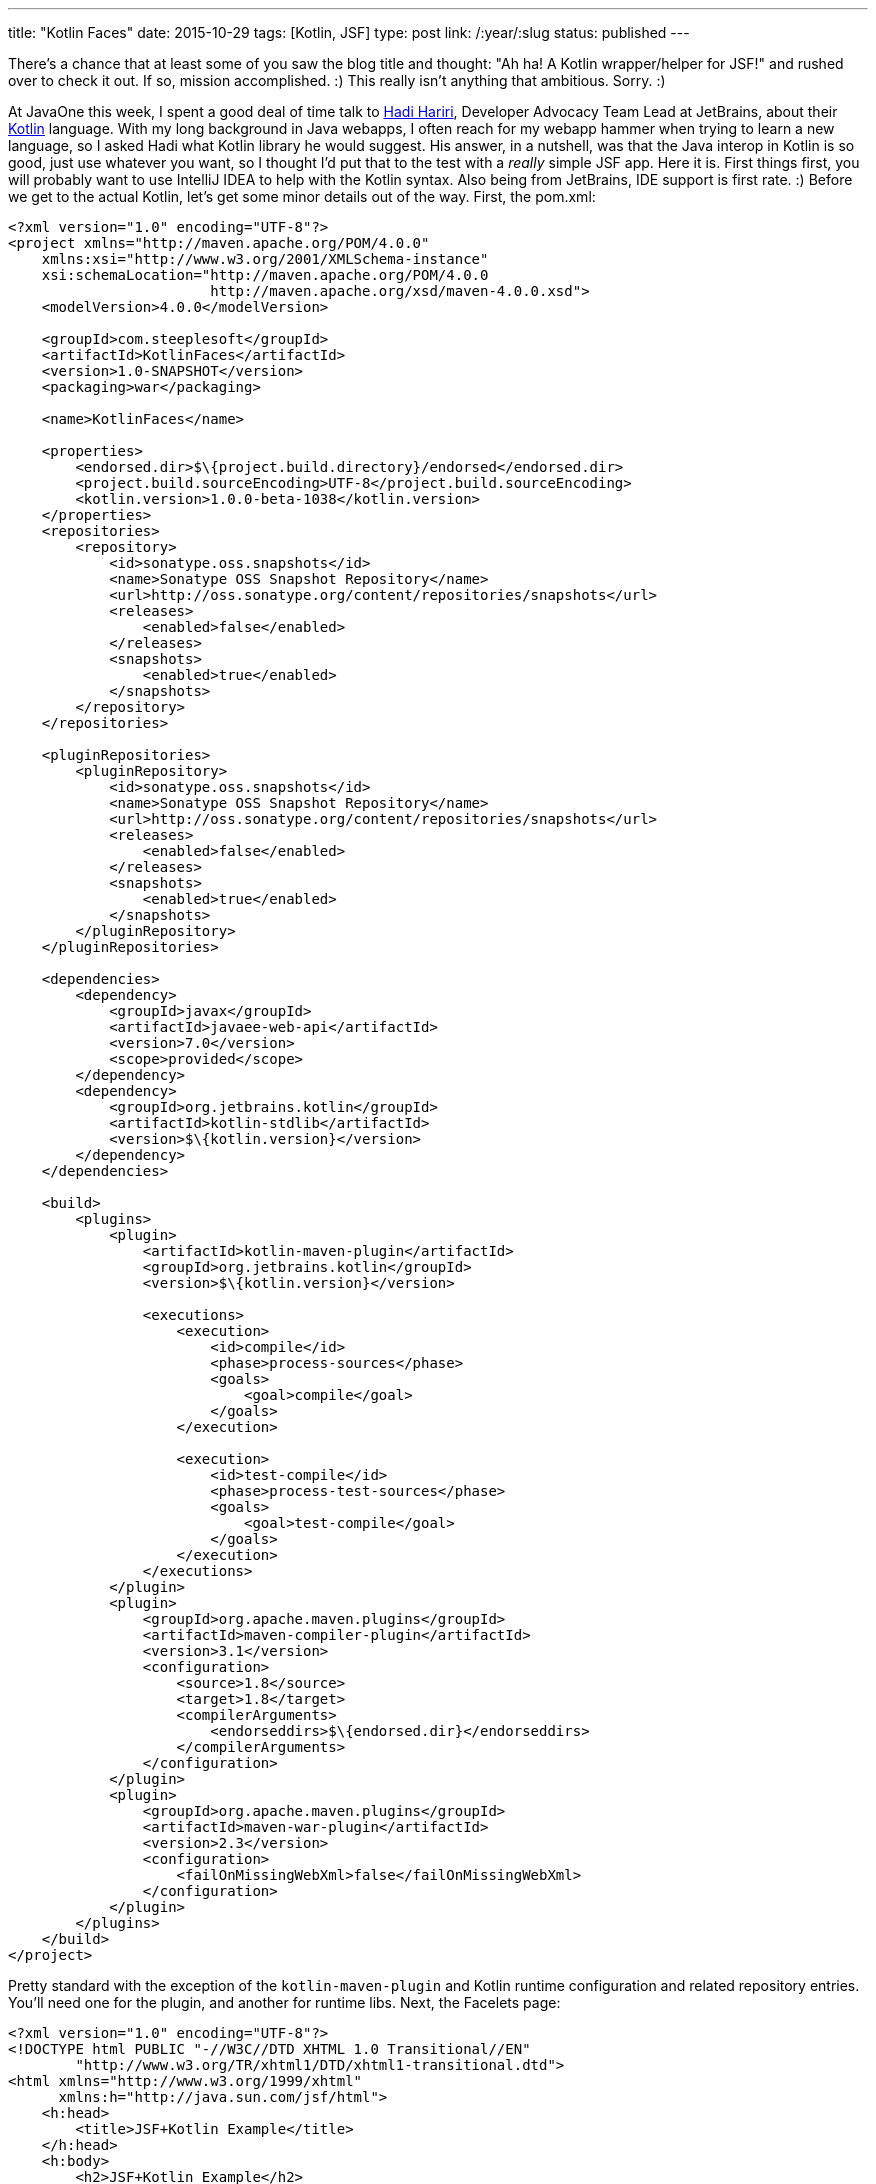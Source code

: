 ---
title: "Kotlin Faces"
date: 2015-10-29
tags: [Kotlin, JSF]
type: post
link: /:year/:slug
status: published
---

There's a chance that at least some of you saw the blog title and thought: "Ah ha!
A Kotlin wrapper/helper for JSF!" and rushed over to check it out. If so, mission
accomplished. :) This really isn't anything that ambitious. Sorry. :)

At JavaOne this week, I spent a good deal of time talk to
https://twitter.com/hhariri[Hadi Hariri], Developer Advocacy Team Lead at JetBrains,
about their https://kotlinlang.org/[Kotlin] language. With my long background in
Java webapps, I often reach for my webapp hammer when trying to learn a new language, so
I asked Hadi what Kotlin library he would suggest. His answer, in a nutshell, was that
the Java interop in Kotlin is so good, just use whatever you want, so I thought I'd
put that to the test with a _really_ simple JSF app. Here it is.
// more
First things first, you will probably want to use IntelliJ IDEA to help with the
Kotlin syntax. Also being from JetBrains, IDE support is first rate. :) Before we get to
the actual Kotlin, let's get some minor details out of the way.  First, the pom.xml:

[source,xml]
----
<?xml version="1.0" encoding="UTF-8"?>
<project xmlns="http://maven.apache.org/POM/4.0.0"
    xmlns:xsi="http://www.w3.org/2001/XMLSchema-instance"
    xsi:schemaLocation="http://maven.apache.org/POM/4.0.0
                        http://maven.apache.org/xsd/maven-4.0.0.xsd">
    <modelVersion>4.0.0</modelVersion>

    <groupId>com.steeplesoft</groupId>
    <artifactId>KotlinFaces</artifactId>
    <version>1.0-SNAPSHOT</version>
    <packaging>war</packaging>

    <name>KotlinFaces</name>

    <properties>
        <endorsed.dir>$\{project.build.directory}/endorsed</endorsed.dir>
        <project.build.sourceEncoding>UTF-8</project.build.sourceEncoding>
        <kotlin.version>1.0.0-beta-1038</kotlin.version>
    </properties>
    <repositories>
        <repository>
            <id>sonatype.oss.snapshots</id>
            <name>Sonatype OSS Snapshot Repository</name>
            <url>http://oss.sonatype.org/content/repositories/snapshots</url>
            <releases>
                <enabled>false</enabled>
            </releases>
            <snapshots>
                <enabled>true</enabled>
            </snapshots>
        </repository>
    </repositories>

    <pluginRepositories>
        <pluginRepository>
            <id>sonatype.oss.snapshots</id>
            <name>Sonatype OSS Snapshot Repository</name>
            <url>http://oss.sonatype.org/content/repositories/snapshots</url>
            <releases>
                <enabled>false</enabled>
            </releases>
            <snapshots>
                <enabled>true</enabled>
            </snapshots>
        </pluginRepository>
    </pluginRepositories>

    <dependencies>
        <dependency>
            <groupId>javax</groupId>
            <artifactId>javaee-web-api</artifactId>
            <version>7.0</version>
            <scope>provided</scope>
        </dependency>
        <dependency>
            <groupId>org.jetbrains.kotlin</groupId>
            <artifactId>kotlin-stdlib</artifactId>
            <version>$\{kotlin.version}</version>
        </dependency>
    </dependencies>

    <build>
        <plugins>
            <plugin>
                <artifactId>kotlin-maven-plugin</artifactId>
                <groupId>org.jetbrains.kotlin</groupId>
                <version>$\{kotlin.version}</version>

                <executions>
                    <execution>
                        <id>compile</id>
                        <phase>process-sources</phase>
                        <goals>
                            <goal>compile</goal>
                        </goals>
                    </execution>

                    <execution>
                        <id>test-compile</id>
                        <phase>process-test-sources</phase>
                        <goals>
                            <goal>test-compile</goal>
                        </goals>
                    </execution>
                </executions>
            </plugin>
            <plugin>
                <groupId>org.apache.maven.plugins</groupId>
                <artifactId>maven-compiler-plugin</artifactId>
                <version>3.1</version>
                <configuration>
                    <source>1.8</source>
                    <target>1.8</target>
                    <compilerArguments>
                        <endorseddirs>$\{endorsed.dir}</endorseddirs>
                    </compilerArguments>
                </configuration>
            </plugin>
            <plugin>
                <groupId>org.apache.maven.plugins</groupId>
                <artifactId>maven-war-plugin</artifactId>
                <version>2.3</version>
                <configuration>
                    <failOnMissingWebXml>false</failOnMissingWebXml>
                </configuration>
            </plugin>
        </plugins>
    </build>
</project>
----

Pretty standard with the exception of the `kotlin-maven-plugin` and Kotlin runtime
configuration and related repository entries. You'll need one for the plugin,
and another for runtime libs. Next, the Facelets page:

[source,xhtml]
----
<?xml version="1.0" encoding="UTF-8"?>
<!DOCTYPE html PUBLIC "-//W3C//DTD XHTML 1.0 Transitional//EN"
        "http://www.w3.org/TR/xhtml1/DTD/xhtml1-transitional.dtd">
<html xmlns="http://www.w3.org/1999/xhtml"
      xmlns:h="http://java.sun.com/jsf/html">
    <h:head>
        <title>JSF+Kotlin Example</title>
    </h:head>
    <h:body>
        <h2>JSF+Kotlin Example</h2>
        <h:form>
            <p>Text from a Kotlin-based bean: #\{myBean.text}</p>
            <h:inputText value="#\{myBean.text}"></h:inputText>
            <h:commandButton value="Change Me"></h:commandButton>
        </h:form>
    </h:body>
</html>
----

Nothing unusual there. And now, the moment we've all been waiting for: The Kotlin-based
managed bean:

[source,java]
----
@Named
@SessionScoped
class MyBean : Serializable {
    var text = "My Text"
}
----

That's it. It's a really dumb bean, but here's an explanation:

. There are no parameters declared with the class, so we get a no arg ctor. This may or may not be idomatic Kotlin, but it's good enough here. :)
. There's a single property, `text`, defined. We give it a default value of "My Text" which also allows the compiler to infer the type, `String`.
. We are using Java EE annotations, `@Named` and `@SessionScoped`, seamlessly. Just add the imports and move along.

And... that's it. Build the app (`mvn package`) and deploy to your favorite container
and see it in all of its glory. Not an exciting app, but that I can make it work with
a Kotlin-based class with minimal extra work (just a build tweak) is really cool. With a
proof-of-concept done, it's time to try something more complex, but that's a story for
another time. :)
